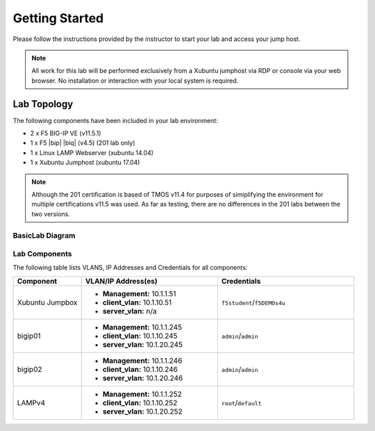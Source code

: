 Getting Started
---------------

Please follow the instructions provided by the instructor to start your
lab and access your jump host.

.. NOTE::
	 All work for this lab will be performed exclusively from a Xubuntu
	 jumphost via RDP or console via your web browser. No installation or interaction 
	 with your local system is required.

Lab Topology
~~~~~~~~~~~~

The following components have been included in your lab environment:

- 2 x F5 BIG-IP VE (v11.5.1)
- 1 x F5 |bip| |biq| (v4.5) (201 lab only)
- 1 x Linux LAMP Webserver (xubuntu 14.04)
- 1 x Xubuntu Jumphost (xubuntu 17.04)

.. NOTE::
	 Although the 201 certification is based of TMOS v11.4 for purposes of
	 simiplifying the environment for multiple certifications v11.5 was used.
	 As far as testing, there are no differences in the 201 labs between the two
	 versions.

BasicLab Diagram
^^^^^^^^^^^^^^^^

.. image:: /_static/lab-diagram.jpg

Lab Components
^^^^^^^^^^^^^^

The following table lists VLANS, IP Addresses and Credentials for all
components:

.. list-table::
    :widths: 20 40 40
    :header-rows: 1

    * - **Component**
      - **VLAN/IP Address(es)**
      - **Credentials**
    * - Xubuntu Jumpbox
      - - **Management:** 10.1.1.51
        - **client_vlan:** 10.1.10.51
        - **server_vlan:** n/a
      - ``f5student``/``f5DEMOs4u``
    * - bigip01
      - - **Management:** 10.1.1.245
        - **client_vlan:** 10.1.10.245
        - **server_vlan:** 10.1.20.245
      - ``admin``/``admin``
    * - bigip02
      - - **Management:** 10.1.1.246
        - **client_vlan:** 10.1.10.246
        - **server_vlan:** 10.1.20.246
      - ``admin``/``admin``
    * - LAMPv4
      - - **Management:** 10.1.1.252
        - **client_vlan:** 10.1.10.252
        - **server_vlan:** 10.1.20.252
      - ``root``/``default``



